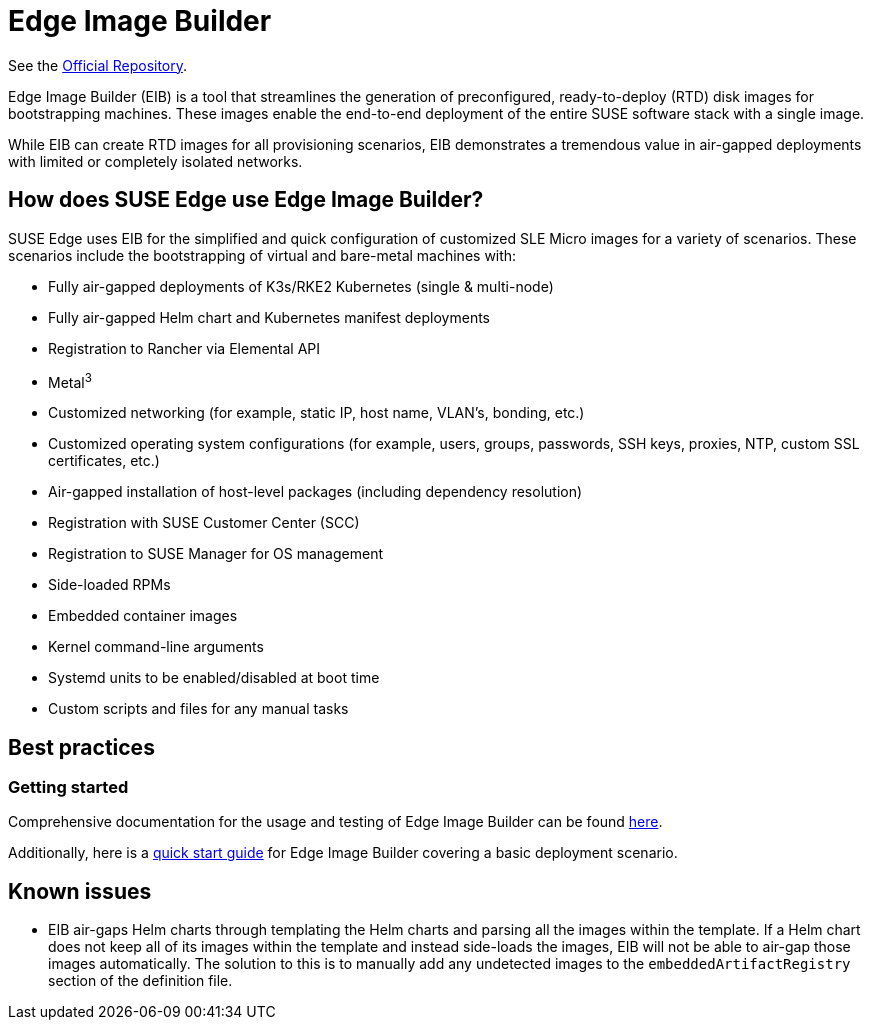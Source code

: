 [#components-eib]
= Edge Image Builder

ifdef::env-github[]
:imagesdir: ../images/
:tip-caption: :bulb:
:note-caption: :information_source:
:important-caption: :heavy_exclamation_mark:
:caution-caption: :fire:
:warning-caption: :warning:
endif::[]

See the https://github.com/suse-edge/edge-image-builder[Official Repository].

Edge Image Builder (EIB) is a tool that streamlines the generation of preconfigured, ready-to-deploy (RTD) disk images for bootstrapping machines. These images enable the end-to-end deployment of the entire SUSE software stack with a single image.

While EIB can create RTD images for all provisioning scenarios, EIB demonstrates a tremendous value in air-gapped deployments with limited or completely isolated networks.


== How does SUSE Edge use Edge Image Builder?

SUSE Edge uses EIB for the simplified and quick configuration of customized SLE Micro images for a variety of scenarios. These scenarios include the bootstrapping of virtual and bare-metal machines with:

* Fully air-gapped deployments of K3s/RKE2 Kubernetes (single & multi-node)
* Fully air-gapped Helm chart and Kubernetes manifest deployments
* Registration to Rancher via Elemental API
* Metal^3^
* Customized networking (for example, static IP, host name, VLAN's, bonding, etc.)
* Customized operating system configurations (for example, users, groups, passwords, SSH keys, proxies, NTP, custom SSL certificates, etc.)
* Air-gapped installation of host-level packages (including dependency resolution)
* Registration with SUSE Customer Center (SCC)
* Registration to SUSE Manager for OS management
* Side-loaded RPMs
* Embedded container images
* Kernel command-line arguments
* Systemd units to be enabled/disabled at boot time
* Custom scripts and files for any manual tasks

== Best practices

=== Getting started

Comprehensive documentation for the usage and testing of Edge Image Builder can be found https://github.com/suse-edge/edge-image-builder/tree/release-1.0/docs[here].

Additionally, here is a <<quickstart-eib,quick start guide>> for Edge Image Builder covering a basic deployment scenario.

== Known issues

* EIB air-gaps Helm charts through templating the Helm charts and parsing all the images within the template. If a Helm chart does not keep all of its images within the template and instead side-loads the images, EIB will not be able to air-gap those images automatically. The solution to this is to manually add any undetected images to the `embeddedArtifactRegistry` section of the definition file.
